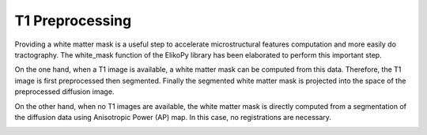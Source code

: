 .. _preprocessing-T1:

================
T1 Preprocessing
================

Providing a white matter mask is a useful step to accelerate microstructural features
computation and more easily do tractography. The white_mask function of the ElikoPy
library has been elaborated to perform this important step.

.. image:: pictures/provisoire.png
	:width: 800
	:alt: T1 preprocessing pipeline.

On the one hand, when a T1 image is available, a white matter mask can be computed
from this data. Therefore, the T1 image is first preprocessed then segmented. Finally the
segmented white matter mask is projected into the space of the preprocessed diffusion
image.

On the other hand, when no T1 images are available, the white matter mask is directly
computed from a segmentation of the diffusion data using Anisotropic Power (AP) map. In this case, no registrations are necessary.


.. image:: pictures/APvsT1.jpg
	:width: 800
	:alt: AP map is shown in the left panels, while a T1 weighted structural image obtained from the same subject is shown in the right panel.